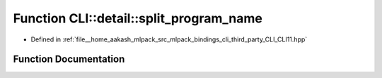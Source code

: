 .. _exhale_function_namespaceCLI_1_1detail_1a33c9893591d9e9d3d4c9d7282d50b9d2:

Function CLI::detail::split_program_name
========================================

- Defined in :ref:`file__home_aakash_mlpack_src_mlpack_bindings_cli_third_party_CLI_CLI11.hpp`


Function Documentation
----------------------


.. doxygenfunction:: CLI::detail::split_program_name(std::string)

